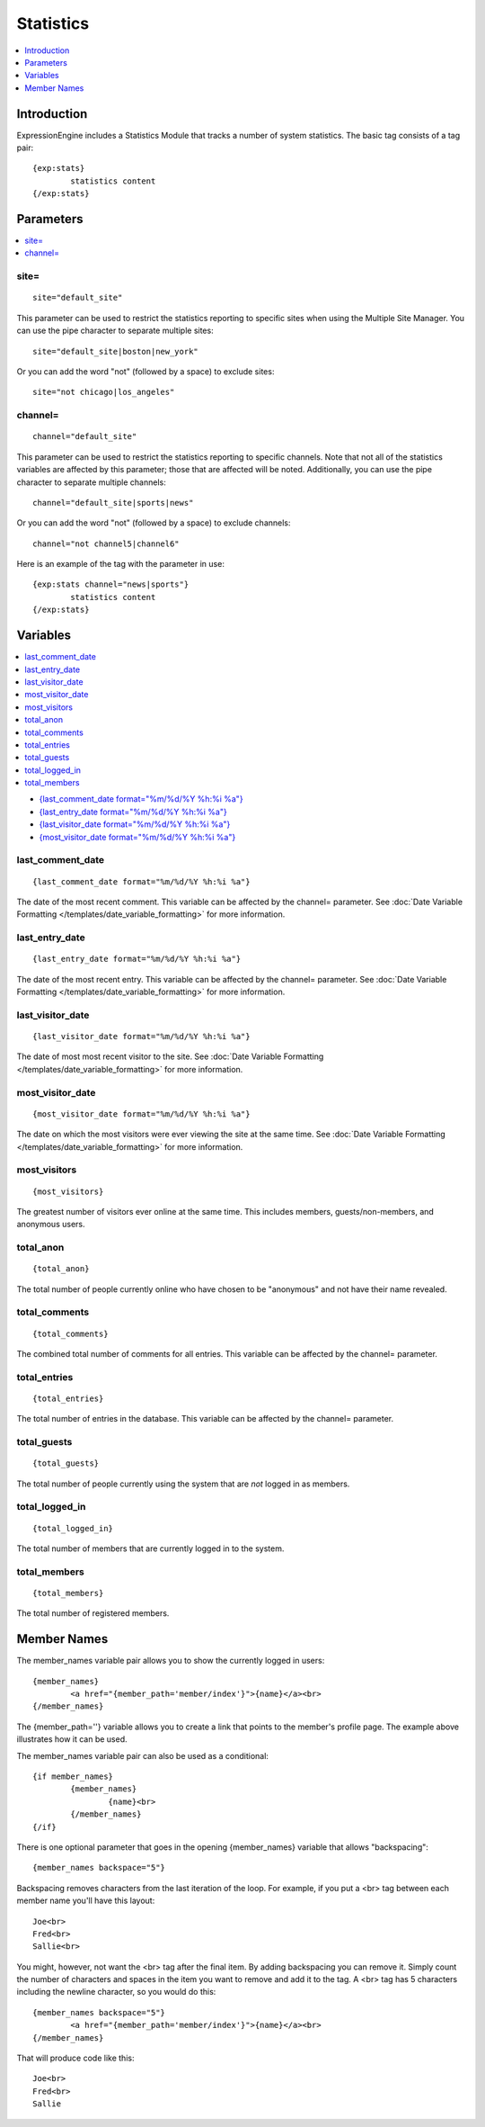 Statistics
==========

.. contents::
	:local:
	:depth: 1

Introduction
------------

ExpressionEngine includes a Statistics Module that tracks a number of
system statistics. The basic tag consists of a tag pair::

	{exp:stats}
		statistics content
	{/exp:stats}

Parameters
----------

.. contents::
	:local:

site=
~~~~~

::

	site="default_site"

This parameter can be used to restrict the statistics reporting to
specific sites when using the Multiple Site Manager. You can use the
pipe character to separate multiple sites::

	site="default_site|boston|new_york"

Or you can add the word "not" (followed by a space) to exclude sites::

	site="not chicago|los_angeles"

channel=
~~~~~~~~

::

	channel="default_site"

This parameter can be used to restrict the statistics reporting to
specific channels. Note that not all of the statistics variables are
affected by this parameter; those that are affected will be noted.
Additionally, you can use the pipe character to separate multiple
channels::

	channel="default_site|sports|news"

Or you can add the word "not" (followed by a space) to exclude channels::

	channel="not channel5|channel6"

Here is an example of the tag with the parameter in use::

	{exp:stats channel="news|sports"}
		statistics content
	{/exp:stats}

Variables
---------

.. contents::
	:local:

-  `{last\_comment\_date format="%m/%d/%Y %h:%i
   %a"} <#var_last_comment_date>`_
-  `{last\_entry\_date format="%m/%d/%Y %h:%i
   %a"} <#var_last_entry_date>`_
-  `{last\_visitor\_date format="%m/%d/%Y %h:%i
   %a"} <#var_last_visitor_date>`_
-  `{most\_visitor\_date format="%m/%d/%Y %h:%i
   %a"} <#var_most_visitor_date>`_

last\_comment\_date
~~~~~~~~~~~~~~~~~~~

::

	{last_comment_date format="%m/%d/%Y %h:%i %a"}

The date of the most recent comment. This variable can be affected by
the channel= parameter. See :doc:`Date Variable Formatting
</templates/date_variable_formatting>` for more information.

last\_entry\_date
~~~~~~~~~~~~~~~~~

::

	{last_entry_date format="%m/%d/%Y %h:%i %a"}

The date of the most recent entry. This variable can be affected by the
channel= parameter. See :doc:`Date Variable Formatting
</templates/date_variable_formatting>` for more information.

last\_visitor\_date
~~~~~~~~~~~~~~~~~~~

::

	{last_visitor_date format="%m/%d/%Y %h:%i %a"}

The date of most most recent visitor to the site. See :doc:`Date
Variable Formatting </templates/date_variable_formatting>` for more
information.

most\_visitor\_date
~~~~~~~~~~~~~~~~~~~

::

	{most_visitor_date format="%m/%d/%Y %h:%i %a"}

The date on which the most visitors were ever viewing the site at the
same time. See :doc:`Date Variable Formatting
</templates/date_variable_formatting>` for more information.

most\_visitors
~~~~~~~~~~~~~~

::

	{most_visitors}

The greatest number of visitors ever online at the same time. This
includes members, guests/non-members, and anonymous users.

total\_anon
~~~~~~~~~~~

::

	{total_anon}

The total number of people currently online who have chosen to be
"anonymous" and not have their name revealed.

total\_comments
~~~~~~~~~~~~~~~

::

	{total_comments}

The combined total number of comments for all entries. This variable can
be affected by the channel= parameter.

total\_entries
~~~~~~~~~~~~~~

::

	{total_entries}

The total number of entries in the database. This variable can be
affected by the channel= parameter.

total\_guests
~~~~~~~~~~~~~

::

	{total_guests}

The total number of people currently using the system that are *not*
logged in as members.

total\_logged\_in
~~~~~~~~~~~~~~~~~

::

	{total_logged_in}

The total number of members that are currently logged in to the system.

total\_members
~~~~~~~~~~~~~~

::

	{total_members}

The total number of registered members.

Member Names
------------

The member\_names variable pair allows you to show the currently logged
in users::

	{member_names}
		<a href="{member_path='member/index'}">{name}</a><br>
	{/member_names}
	
The {member\_path=''} variable allows you to create a link that points
to the member's profile page. The example above illustrates how it can
be used.

The member\_names variable pair can also be used as a conditional::

	{if member_names}
		{member_names}
			{name}<br>
		{/member_names}
	{/if}


There is one optional parameter that goes in the opening {member\_names}
variable that allows "backspacing"::

	{member_names backspace="5"}

Backspacing removes characters from the last iteration of the loop. For
example, if you put a <br> tag between each member name you'll have
this layout::

	Joe<br>
	Fred<br>
	Sallie<br>

You might, however, not want the <br> tag after the final item. By
adding backspacing you can remove it. Simply count the number of
characters and spaces in the item you want to remove and add it to the
tag. A <br> tag has 5 characters including the newline character, so you would do this::

	{member_names backspace="5"}
		<a href="{member_path='member/index'}">{name}</a><br>
	{/member_names}

That will produce code like this::

	Joe<br>
	Fred<br>
	Sallie
